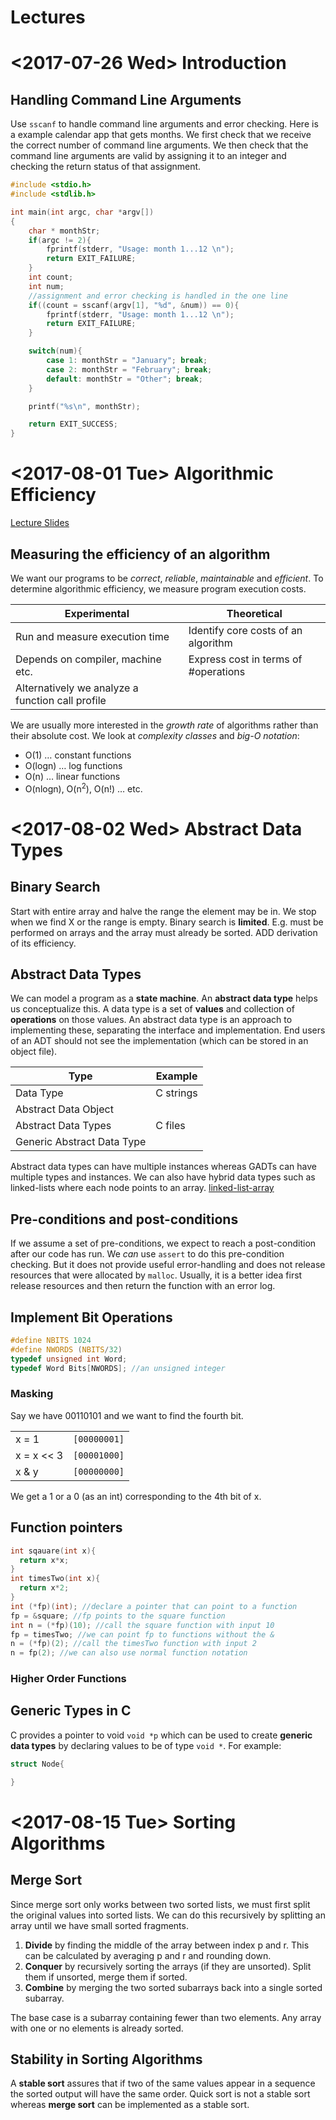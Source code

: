 * Lectures
* <2017-07-26 Wed> Introduction 
** Handling Command Line Arguments
Use ~sscanf~ to handle command line arguments and error checking. Here is a
example calendar app that gets months. We first check that we receive the
correct number of command line arguments. We then check that the command line
arguments are valid by assigning it to an integer and checking the return status
of that assignment.
#+BEGIN_SRC C
  #include <stdio.h>
  #include <stdlib.h>

  int main(int argc, char *argv[])
  {
      char * monthStr;
      if(argc != 2){
          fprintf(stderr, "Usage: month 1...12 \n");
          return EXIT_FAILURE;
      }
      int count;
      int num;
      //assignment and error checking is handled in the one line
      if((count = sscanf(argv[1], "%d", &num)) == 0){
          fprintf(stderr, "Usage: month 1...12 \n");
          return EXIT_FAILURE;
      }

      switch(num){
          case 1: monthStr = "January"; break;
          case 2: monthStr = "February"; break;
          default: monthStr = "Other"; break;
      }

      printf("%s\n", monthStr);

      return EXIT_SUCCESS;
  }
#+END_SRC
* <2017-08-01 Tue> Algorithmic Efficiency 
[[file:lectures/week2.html][Lecture Slides]]
** Measuring the efficiency of an algorithm
We want our programs to be /correct/, /reliable/, /maintainable/ and
/efficient/. To determine algorithmic efficiency, we measure program execution
costs.
| Experimental                                     | Theoretical                          |
|--------------------------------------------------+--------------------------------------|
| Run and measure execution time                   | Identify core costs of an algorithm  |
| Depends on compiler, machine etc.                | Express cost in terms of #operations |
| Alternatively we analyze a function call profile |                                      |

We are usually more interested in the /growth rate/ of algorithms rather than
their absolute cost. We look at /complexity classes/ and /big-O notation/:
- O(1) ... constant functions
- O(logn) ... log functions
- O(n) ... linear functions
- O(nlogn), O(n^2), O(n!) ... etc.
* <2017-08-02 Wed> Abstract Data Types  
** Binary Search
Start with entire array and halve the range the element may be in. We stop when
we find X or the range is empty. Binary search is *limited*. E.g. must be
performed on arrays and the array must already be sorted. ADD derivation of its
efficiency. 
** Abstract Data Types
We can model a program as a *state machine*. An *abstract data type* helps us
conceptualize this. A data type is a set of *values* and collection of
*operations* on those values. An abstract data type is an approach to
implementing these, separating the interface and implementation. End users of an
ADT should not see the implementation (which can be stored in an object file).
| Type                       | Example   |
|----------------------------+-----------|
| Data Type                  | C strings |
| Abstract Data Object       |           |
| Abstract Data Types        | C files   |
| Generic Abstract Data Type |           |
Abstract data types can have multiple instances whereas GADTs can have multiple
types and instances. We can also have hybrid data types such as linked-lists
where each node points to an array.
[[file:lectures/week2_files/structures2-small.png][linked-list-array]]
** Pre-conditions and post-conditions
If we assume a set of pre-conditions, we expect to reach a post-condition after
our code has run. We /can/ use ~assert~ to do this pre-condition checking. But
it does not provide useful error-handling and does not release resources that
were allocated by ~malloc~. Usually, it is a better idea first release resources
and then return the function with an error log.
** Implement Bit Operations
#+BEGIN_SRC c
#define NBITS 1024
#define NWORDS (NBITS/32)
typedef unsigned int Word;
typedef Word Bits[NWORDS]; //an unsigned integer
#+END_SRC
*** Masking
Say we have 00110101 and we want to find the fourth bit. 
| x = 1      | ~[00000001]~ |
| x = x << 3 | ~[00001000]~ |
| x & y      | ~[00000000]~ |
We get a 1 or a 0 (as an int) corresponding to the 4th bit of x. 
** Function pointers
#+BEGIN_SRC c
int sqauare(int x){ 
  return x*x;
}
int timesTwo(int x){ 
  return x*2;
}
int (*fp)(int); //declare a pointer that can point to a function
fp = &square; //fp points to the square function
int n = (*fp)(10); //call the square function with input 10
fp = timesTwo; //we can point fp to functions without the &
n = (*fp)(2); //call the timesTwo function with input 2
n = fp(2); //we can also use normal function notation
#+END_SRC 
*** Higher Order Functions
** Generic Types in C
C provides a pointer to void ~void *p~ which can be used to create *generic data
types* by declaring values to be of type ~void *~. For example:
#+BEGIN_SRC C
struct Node{
   
}
#+END_SRC
* <2017-08-15 Tue> Sorting Algorithms
** Merge Sort
Since merge sort only works between two sorted lists, we must first split the
original values into sorted lists. We can do this recursively by splitting an
array until we have small sorted fragments.
1. *Divide* by finding the middle of the array between index p and r. This can
   be calculated by averaging p and r and rounding down.
2. *Conquer* by recursively sorting the arrays (if they are unsorted). Split
   them if unsorted, merge them if sorted.
3. *Combine* by merging the two sorted subarrays back into a single sorted
   subarray.
The base case is a subarray containing fewer than two elements. Any array with
one or no elements is already sorted.
** Stability in Sorting Algorithms
A *stable sort* assures that if two of the same values appear in a sequence the
sorted output will have the same order. Quick sort is not a stable sort whereas
*merge sort* can be implemented as a stable sort.

